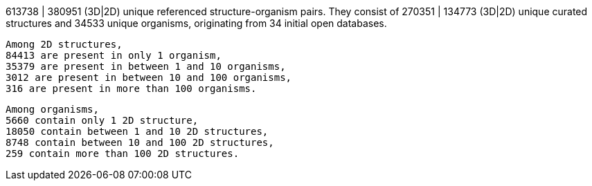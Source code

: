 613738 | 380951 (3D|2D) unique referenced structure-organism pairs. 
 They consist of 
 270351 | 134773 (3D|2D) unique curated structures and 
 34533 unique organisms,
 originating from 
 34 initial open databases. 
 
 Among 2D structures, 
 84413 are present in only 1 organism, 
 35379 are present in between 1 and 10 organisms, 
 3012 are present in between 10 and 100 organisms, 
 316 are present in more than 100 organisms. 
 
 Among organisms, 
 5660 contain only 1 2D structure, 
 18050 contain between 1 and 10 2D structures, 
 8748 contain between 10 and 100 2D structures, 
 259 contain more than 100 2D structures. 
